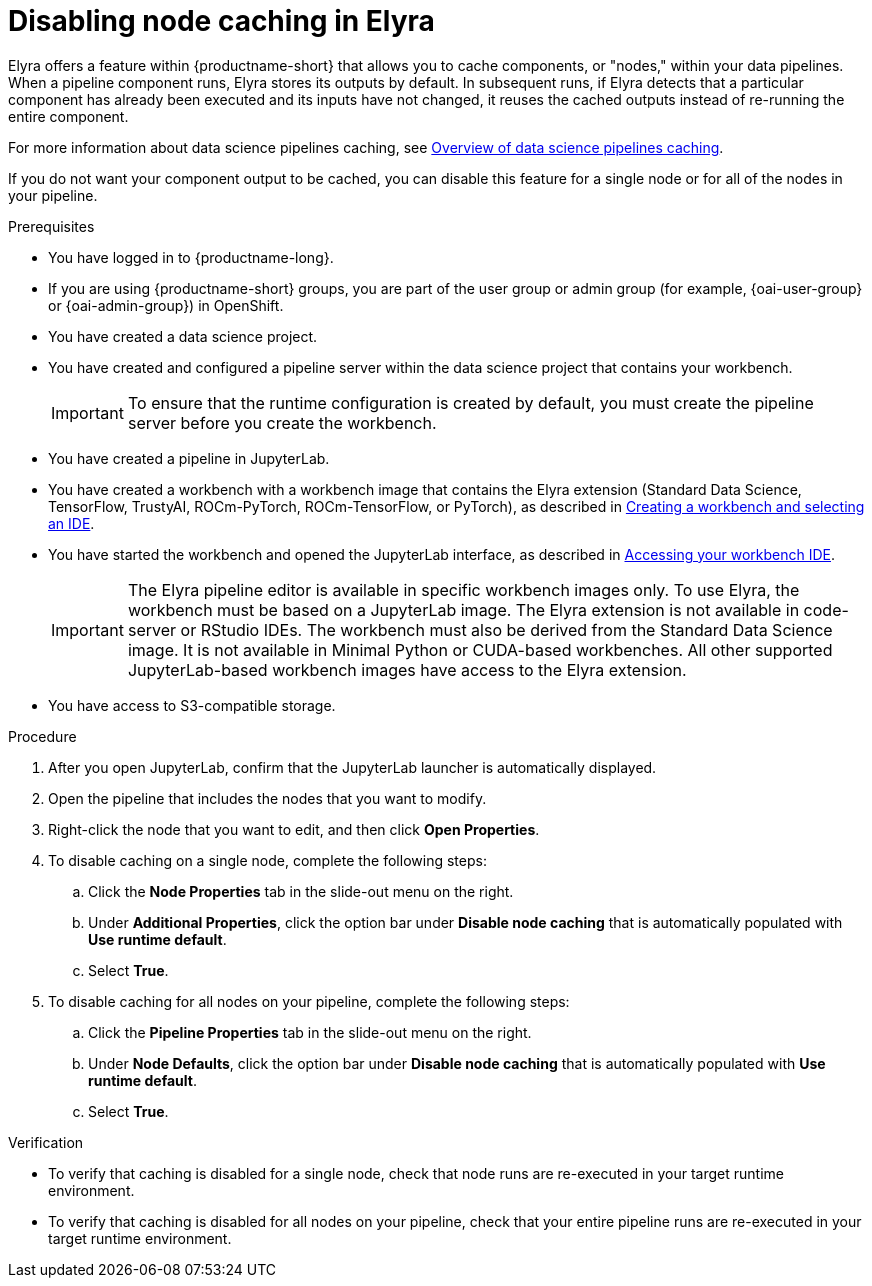 :_module-type: PROCEDURE

[id="disabling-node-caching-in-elyra_{ds-pipelines}"]
= Disabling node caching in Elyra

[role='_abstract']
Elyra offers a feature within {productname-short} that allows you to cache components, or "nodes," within your data pipelines. When a pipeline component runs, Elyra stores its outputs by default. In subsequent runs, if Elyra detects that a particular component has already been executed and its inputs have not changed, it reuses the cached outputs instead of re-running the entire component. 

ifdef::upstream[]
For more information about data science pipelines caching, see link:{odhdocshome}/working-with-data-science-pipelines/#overview-of-data-science-pipelines-caching_ds-pipelines[Overview of data science pipelines caching].
endif::[]

ifndef::upstream[]
For more information about data science pipelines caching, see link:{rhoaidocshome}{default-format-url}/working_with_data_science_pipelines/managing-data-science-pipelines_ds-pipelines#overview-of-data-science-pipelines-caching_ds-pipelines[Overview of data science pipelines caching].
endif::[]

If you do not want your component output to be cached, you can disable this feature for a single node or for all of the nodes in your pipeline.

.Prerequisites
* You have logged in to {productname-long}.
ifndef::upstream[]
* If you are using {productname-short} groups, you are part of the user group or admin group (for example, {oai-user-group} or {oai-admin-group}) in OpenShift.
endif::[]
ifdef::upstream[]
* If you are using {productname-short} groups, you are part of the user group or admin group (for example, {odh-user-group} or {odh-admin-group}) in OpenShift.
endif::[]

* You have created a data science project.
* You have created and configured a pipeline server within the data science project that contains your workbench.
+
[IMPORTANT]
====
To ensure that the runtime configuration is created by default, you must create the pipeline server before you create the workbench.
====
* You have created a pipeline in JupyterLab.
ifndef::upstream[]
* You have created a workbench with a workbench image that contains the Elyra extension (Standard Data Science, TensorFlow, TrustyAI, ROCm-PyTorch, ROCm-TensorFlow, or PyTorch), as described in link:{rhoaidocshome}{default-format-url}/working_on_data_science_projects/using-project-workbenches_projects#creating-a-workbench-select-ide_projects[Creating a workbench and selecting an IDE].
* You have started the workbench and opened the JupyterLab interface, as described in link:{rhoaidocshome}{default-format-url}/working_in_your_data_science_ide/accessing-your-workbench-ide_ide[Accessing your workbench IDE].
endif::[]
ifdef::upstream[]
* You have created a workbench with a workbench image that contains the Elyra extension (Standard Data Science, TensorFlow, TrustyAI, ROCm-PyTorch, ROCm-TensorFlow, or PyTorch), as described in link:{odhdocshome}/working-on-data-science-projects/#creating-a-workbench-select-ide_projects[Creating a workbench and selecting an IDE].
* You have started the workbench and opened the JupyterLab interface, as described in link:{odhdocshome}/working-in-your-data-science-ide/#accessing-your-workbench-ide_ide[Accessing your workbench IDE].
endif::[]
+
[IMPORTANT]
====
The Elyra pipeline editor is available in specific workbench images only. To use Elyra, the workbench must be based on a JupyterLab image. The Elyra extension is not available in code-server or RStudio IDEs. The workbench must also be derived from the Standard Data Science image. It is not available in Minimal Python or CUDA-based workbenches. All other supported JupyterLab-based workbench images have access to the Elyra extension.
====
* You have access to S3-compatible storage.

.Procedure
. After you open JupyterLab, confirm that the JupyterLab launcher is automatically displayed.
. Open the pipeline that includes the nodes that you want to modify.
. Right-click the node that you want to edit, and then click *Open Properties*.
. To disable caching on a single node, complete the following steps:
.. Click the *Node Properties* tab in the slide-out menu on the right.
.. Under *Additional Properties*, click the option bar under *Disable node caching* that is automatically populated with *Use runtime default*.
.. Select *True*.
. To disable caching for all nodes on your pipeline, complete the following steps:
.. Click the *Pipeline Properties* tab in the slide-out menu on the right.
.. Under *Node Defaults*, click the option bar under *Disable node caching* that is automatically populated with *Use runtime default*.
.. Select *True*.

.Verification
* To verify that caching is disabled for a single node, check that node runs are re-executed in your target runtime environment.
* To verify that caching is disabled for all nodes on your pipeline, check that your entire pipeline runs are re-executed in your target runtime environment.